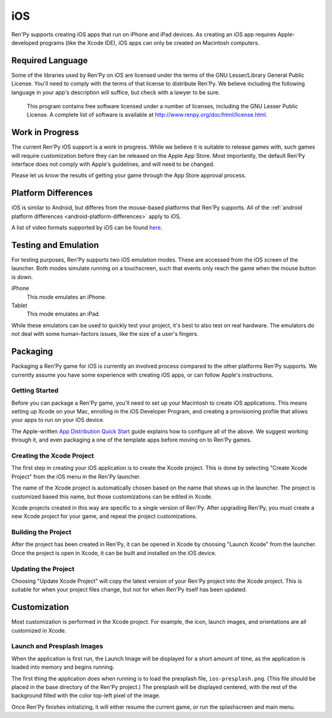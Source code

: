 ===
iOS
===

Ren'Py supports creating iOS apps that run on iPhone and iPad devices. As
creating an iOS app requires Apple-developed programs (like the Xcode IDE),
iOS apps can only be created on Macintosh computers.

Required Language
=================


Some of the libraries used by Ren'Py on iOS are licensed under the terms
of the GNU Lesser/Library General Public License. You'll need to comply
with the terms of that license to distribute Ren'Py. We believe including
the following language in your app's description will suffice, but check
with a lawyer to be sure.

    This program contains free software licensed under a number of licenses,
    including the GNU Lesser Public License. A complete list of software
    is available at http://www.renpy.org/doc/html/license.html.

Work in Progress
================

The current Ren'Py iOS support is a work in progress. While we believe it
is suitable to release games with, such games will require customization
before they can be released on the Apple App Store. Most importantly,
the default Ren'Py interface does not comply with Apple's guidelines,
and will need to be changed.

Please let us know the results of getting your game through the App Store
approval process.


Platform Differences
====================

iOS is similar to Android, but differes from the mouse-based platforms
that Ren'Py supports. All of the :ref:`android platform differences <android-platform-differences>`
apply to iOS.

A list of video formats supported by iOS can be found
`here <https://developer.apple.com/library/ios/documentation/Miscellaneous/Conceptual/iPhoneOSTechOverview/MediaLayer/MediaLayer.html#//apple_ref/doc/uid/TP40007898-CH9-SW6>`_.


Testing and Emulation
=====================

For testing purposes, Ren'Py supports two iOS emulation modes. These
are accessed from the iOS screen of the launcher. Both modes simulate
running on a touchscreen, such that events only reach the game when
the mouse button is down.

iPhone
    This mode emulates an iPhone.

Tablet
    This mode emulates an iPad.

While these emulators can be used to quickly test your project, it's best to
also test on real hardware. The emulators do not deal with some human-factors
issues, like the size of a user's fingers.


Packaging
=========

Packaging a Ren'Py game for iOS is currently an involved process compared
to the other platforms Ren'Py supports. We currently assume you have some
experience with creating iOS apps, or can follow Apple's instructions.

Getting Started
---------------

Before you can package a Ren'Py game, you'll need to set up your Macintosh
to create iOS applications. This means setting up Xcode on your Mac,
enrolling in the iOS Developer Program, and creating a provisioning
profile that allows your apps to run on your iOS device.

The Apple-written `App Distribution Quick Start <https://developer.apple.com/library/ios/documentation/IDEs/Conceptual/AppStoreDistributionTutorial/Introduction/Introduction.html>`_
guide explains how to configure all of the above. We suggest working through
it, and even packaging a one of the template apps before moving on to
Ren'Py games.

Creating the Xcode Project
--------------------------

The first step in creating your iOS application is to create the Xcode project.
This is done by selecting "Create Xcode Project" from the iOS menu in the
Ren'Py launcher.

The name of the Xcode project is automatically chosen based on the name that
shows up in the launcher. The project is customized based this name, but
those customizations can be edited in Xcode.

Xcode projects created in this way are specific to a single version of
Ren'Py. After upgrading Ren'Py, you must create a new Xcode project for your
game, and repeat the project customizations.

Building the Project
--------------------

After the project has been created in Ren'Py, it can be opened in Xcode by
choosing "Launch Xcode" from the launcher. Once the project is open in Xcode,
it can be built and installed on the iOS device.

Updating the Project
--------------------

Choosing "Update Xcode Project" will copy the latest version of your
Ren'Py project into the Xcode project. This is suitable for when your project
files change, but not for when Ren'Py itself has been updated.


Customization
=============

Most customization is performed in the Xcode project. For example, the
icon, launch images, and orientations are all customized in Xcode.

Launch and Presplash Images
---------------------------

When the application is first run, the Launch Image will be displayed for a short
amount of time, as the application is loaded into memory and begins running.

The first thing the application does when running is to load the presplash
file, ``ios-presplash.png``. (This file should be placed in the base directory
of the Ren'Py project.) The presplash will be displayed centered, with the
rest of the background filled with the color top-left pixel of the image.

Once Ren'Py finishes initializing, it will either resume the current game,
or run the splashscreen and main menu.


